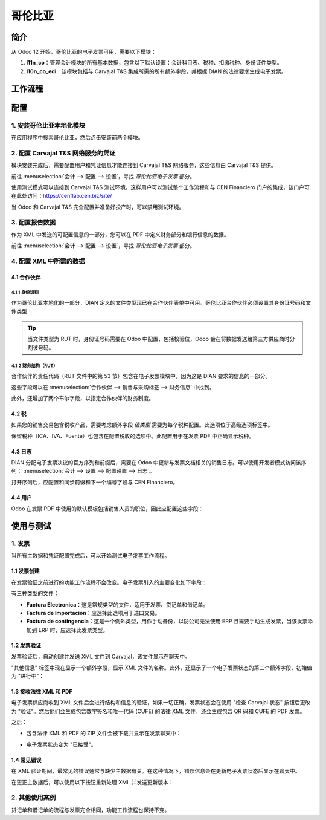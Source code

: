 ========
哥伦比亚
========

简介
~~~~

从 Odoo 12 开始，哥伦比亚的电子发票可用，需要以下模块：

#. **l11n_co**：管理会计模块的所有基本数据，包含以下默认设置：会计科目表、税种、扣缴税种、身份证件类型。
#. **l10n_co_edi**：该模块包括与 Carvajal T&S 集成所需的所有额外字段，并根据 DIAN 的法律要求生成电子发票。

工作流程
~~~~~~~~

.. image:: media/colombia01.png
   :align: center

配置
~~~~

1. 安装哥伦比亚本地化模块
--------------------------

在应用程序中搜索哥伦比亚，然后点击安装前两个模块。

.. image:: media/colombia02.png
   :align: center

2. 配置 Carvajal T&S 网络服务的凭证
------------------------------------

模块安装完成后，需要配置用户和凭证信息才能连接到 Carvajal T&S 网络服务，这些信息由 Carvajal T&S 提供。

前往 :menuselection:`会计 --> 配置 --> 设置`，寻找 *哥伦比亚电子发票* 部分。

.. image:: media/colombia03.png
   :align: center

使用测试模式可以连接到 Carvajal T&S 测试环境。这样用户可以测试整个工作流程和与 CEN Financiero 门户的集成，该门户可在此处访问：https://cenflab.cen.biz/site/

当 Odoo 和 Carvajal T&S 完全配置并准备好投产时，可以禁用测试环境。

3. 配置报告数据
----------------

作为 XML 中发送的可配置信息的一部分，您可以在 PDF 中定义财务部分和银行信息的数据。

前往 :menuselection:`会计 --> 配置 --> 设置`，寻找 *哥伦比亚电子发票* 部分。

.. image:: media/colombia04.png
   :align: center

4. 配置 XML 中所需的数据
-----------------------

4.1 合作伙伴
+++++++++++

4.1.1 身份识别
^^^^^^^^^^^^^^

作为哥伦比亚本地化的一部分，DIAN 定义的文件类型现已在合作伙伴表单中可用。哥伦比亚合作伙伴必须设置其身份证号码和文件类型：

.. image:: media/colombia05.png
   :align: center

.. tip:: 当文件类型为 RUT 时，身份证号码需要在 Odoo 中配置，包括校验位，Odoo 会在将数据发送给第三方供应商时分割该号码。

4.1.2 财务结构（RUT）
^^^^^^^^^^^^^^^^^^^^^^

合作伙伴的责任代码（RUT 文件中的第 53 节）包含在电子发票模块中，因为这是 DIAN 要求的信息的一部分。

这些字段可以在 :menuselection:`合作伙伴 --> 销售与采购标签 --> 财务信息` 中找到。

.. image:: media/colombia06.png
   :align: center

此外，还增加了两个布尔字段，以指定合作伙伴的财务制度。

4.2 税
+++++

如果您的销售交易包含税收产品，需要考虑额外字段 *值类型* 需要为每个税种配置。此选项位于高级选项标签中。

.. image:: media/colombia07.png
   :align: center

保留税种（ICA、IVA、Fuente）也包含在配置税收的选项中。此配置用于在发票 PDF 中正确显示税种。

.. image:: media/colombia08.png
   :align: center

4.3 日志
++++++++

DIAN 分配电子发票决议的官方序列和前缀后，需要在 Odoo 中更新与发票文档相关的销售日志。可以使用开发者模式访问该序列： :menuselection:`会计 --> 设置 --> 配置设置 --> 日志`。

.. image:: media/colombia09.png
   :align: center

打开序列后，应配置和同步前缀和下一个编号字段与 CEN Financiero。

.. image:: media/colombia10.png
   :align: center

4.4 用户
++++++++

Odoo 在发票 PDF 中使用的默认模板包括销售人员的职位，因此应配置这些字段：

.. image:: media/colombia11.png
   :align: center

使用与测试
~~~~~~~~~~~

1. 发票
-------

当所有主数据和凭证配置完成后，可以开始测试电子发票工作流程。

1.1 发票创建
+++++++++++++

在发票验证之前进行的功能工作流程不会改变。电子发票引入的主要变化如下字段：

.. image:: media/colombia12.png
   :align: center

有三种类型的文件：

- **Factura Electronica**：这是常规类型的文件，适用于发票、贷记单和借记单。
- **Factura de Importación**：应选择此选项用于进口交易。
- **Factura de contingencia**：这是一个例外类型，用作手动备份，以防公司无法使用 ERP 且需要手动生成发票，当该发票添加到 ERP 时，应选择此发票类型。

1.2 发票验证
+++++++++++++

发票验证后，自动创建并发送 XML 文件到 Carvajal，该文件显示在聊天中。

.. image:: media/colombia13.png
   :align: center

"其他信息" 标签中现在显示一个额外字段，显示 XML 文件的名称。此外，还显示了一个电子发票状态的第二个额外字段，初始值为 "进行中"：

.. image:: media/colombia14.png
   :align: center

1.3 接收法律 XML 和 PDF
++++++++++++++++++++++

电子发票供应商收到 XML 文件后会进行结构和信息的验证，如果一切正确，发票状态会在使用 "检查 Carvajal 状态" 按钮后更改为 "验证"。然后他们会生成包含数字签名和唯一代码 (CUFE) 的法律 XML 文件，还会生成包含 QR 码和 CUFE 的 PDF 发票。

之后：

- 包含法律 XML 和 PDF 的 ZIP 文件会被下载并显示在发票聊天中：

.. image:: media/colombia15.png
   :align: center

.. image:: media/colombia16.png
   :align: center

- 电子发票状态变为 "已接受"。

1.4 常见错误
+++++++++++++

在 XML 验证期间，最常见的错误通常与缺少主数据有关。在这种情况下，错误信息会在更新电子发票状态后显示在聊天中。

.. image:: media/colombia17.png
   :align: center

在更正主数据后，可以使用以下按钮重新处理 XML 并发送更新版本：

.. image:: media/colombia18.png
   :align: center

.. image:: media/colombia19.png
   :align: center

2. 其他使用案例
-----------------

贷记单和借记单的流程与发票完全相同，功能工作流程也保持不变。
